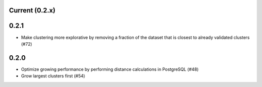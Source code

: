 Current (0.2.x)
==================

0.2.1
=====

- Make clustering more explorative by removing a fraction of the dataset that is closest to already validated clusters (#72)

0.2.0
=====

- Optimize growing performance by performing distance calculations in PostgreSQL (#48)

- Grow largest clusters first (#54)
